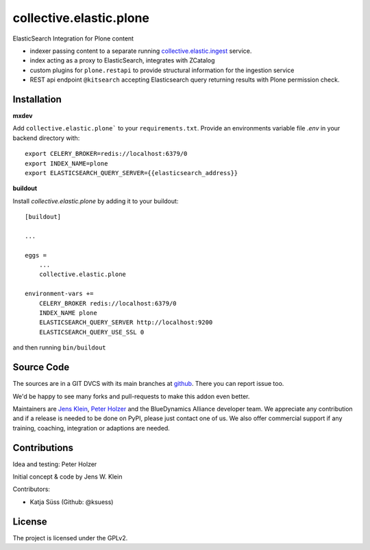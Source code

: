 .. This README is meant for consumption by humans and pypi. Pypi can render rst files so please do not use Sphinx features.
   If you want to learn more about writing documentation, please check out: http://docs.plone.org/about/documentation_styleguide.html
   This text does not appear on pypi or github. It is a comment.

========================
collective.elastic.plone
========================

ElasticSearch Integration for Plone content

- indexer passing content to a separate running `collective.elastic.ingest <https://github.com/collective/collective.elastic.ingest>`_ service.
- index acting as a proxy to ElasticSearch, integrates with ZCatalog
- custom plugins for ``plone.restapi`` to provide structural information for the ingestion service
- REST api endpoint ``@kitsearch`` accepting Elasticsearch query returning results with Plone permission check.


Installation
------------

**mxdev**

Add ``collective.elastic.plone``` to your ``requirements.txt``.
Provide an environments variable file `.env` in your backend directory with::

    export CELERY_BROKER=redis://localhost:6379/0
    export INDEX_NAME=plone
    export ELASTICSEARCH_QUERY_SERVER={{elasticsearch_address}}


**buildout**

Install `collective.elastic.plone` by adding it to your buildout::

    [buildout]

    ...

    eggs =
        ...
        collective.elastic.plone

    environment-vars +=
        CELERY_BROKER redis://localhost:6379/0
        INDEX_NAME plone
        ELASTICSEARCH_QUERY_SERVER http://localhost:9200
        ELASTICSEARCH_QUERY_USE_SSL 0



and then running ``bin/buildout``


Source Code
-----------

The sources are in a GIT DVCS with its main branches at `github <http://github.com/collective/collective.elastic.index>`_.
There you can report issue too.

We'd be happy to see many forks and pull-requests to make this addon even better.

Maintainers are `Jens Klein <mailto:jk@kleinundpartner.at>`_, `Peter Holzer <mailto:peter.holzer@agitator.com>`_ and the BlueDynamics Alliance developer team.
We appreciate any contribution and if a release is needed to be done on PyPI, please just contact one of us.
We also offer commercial support if any training, coaching, integration or adaptions are needed.


Contributions
-------------

Idea and testing: Peter Holzer

Initial concept & code by Jens W. Klein

Contributors:

- Katja Süss (Github: @ksuess)


License
-------

The project is licensed under the GPLv2.
